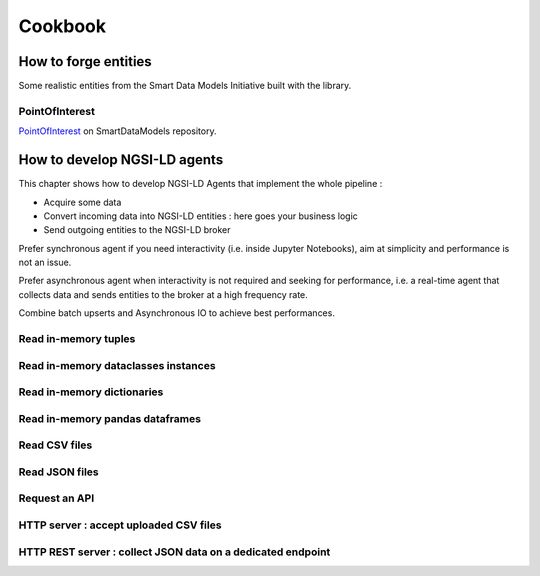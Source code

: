 Cookbook
========

How to forge entities
---------------------

Some realistic entities from the Smart Data Models Initiative built with the library.

PointOfInterest
~~~~~~~~~~~~~~~

PointOfInterest_ on SmartDataModels repository.

.. code-block:: json-ld
   :caption: PointOfInterest NGSI-LD normalized example

   {
      "@context": [
         "https://uri.etsi.org/ngsi-ld/v1/ngsi-ld-core-context.jsonld"
      ],
      "id": "urn:ngsi-ld:PointOfInterest:PointOfInterest-A-Concha-123456",
      "type": "PointOfInterest",
      "name": {
         "type": "Property",
         "value": "Playa de a Concha"
      },
      "address": {
         "type": "Property",
         "value": {
            "addressLocality": "Vilagarcía de Arousa",
            "addressCountry": "ES"
         }
      },
      "category": {
         "type": "Property",
         "value": [
            113
         ]
      },
      "description": {
         "type": "Property",
         "value": "La Playa de A Concha se presenta como una continuacion de la Playa de Compostela, una de las mas frecuentadas de Vilagarcia."
      },
      "location": {
         "type": "GeoProperty",
         "value": {
            "type": "Point",
            "coordinates": [
            -8.76846,
            42.602145
            ]
         }
      },
      "source": {
         "type": "Property",
         "value": "http://www.tourspain.es"
      },
      "refSeeAlso": {
         "type": "Property",
         "value": [
            "urn:ngsi-ld:SeeAlso:Beach-A-Concha-123456"
         ]
      }
   }

.. code-block::
   :caption: PointOfInterest code snippet

   from ngsildclient import Entity, PostalAddressBuilder

   poi = Entity("PointOfInterest", "PointOfInterest-A-Concha-123456")
   poi.prop("name", "Playa de a Concha")
   poi.addr(PostalAddressBuilder().country("ES").locality("Vilagarcía de Arousa").build())
   poi.prop("category", [113])
   poi.prop("description", "La Playa de A Concha se presenta como una continuacion de la Playa de Compostela, una de las mas frecuentadas de Vilagarcia."
   poi.loc((42.60214472222222, -8.768460000000001))
   poi.prop("source", "http://www.tourspain.es")
   poi.prop("refSeeAlso", ["urn:ngsi-ld:SeeAlso:Beach-A-Concha-123456"])

How to develop NGSI-LD agents
-----------------------------

This chapter shows how to develop NGSI-LD Agents that implement the whole pipeline :

- Acquire some data
- Convert incoming data into NGSI-LD entities : here goes your business logic
- Send outgoing entities to the NGSI-LD broker

Prefer synchronous agent if you need interactivity (i.e. inside Jupyter Notebooks), aim at simplicity and performance is not an issue.

Prefer asynchronous agent when interactivity is not required and seeking for performance, i.e. a real-time agent that collects data and sends entities to the broker at a high frequency rate.

Combine batch upserts and Asynchronous IO to achieve best performances.

Read in-memory tuples
~~~~~~~~~~~~~~~~~~~~~

.. code-block::
   :caption: Base mode

   from typing import Tuple
   from ngsildclient import Entity, Client

   def build_entity(room: Tuple) -> Entity:
      name, temp, pressure = room
      e = Entity("RoomObserved", name)
      e.prop("temperature", temp)
      e.prop("pressure", pressure)
      return e

   def main():
      client = Client()
      rooms = [("Room1", 23.1, 720), ("Room2", 21.8, 711)]
      for room in rooms:
         entity = build_entity(room)
         client.upsert(entity)

   if __name__ == "__main__":
      main()

.. code-block::
   :caption: Batch variant
   
   from typing import Tuple
   from ngsildclient import Entity, Client

   def build_entity(room: Tuple) -> Entity:
      name, temp, pressure = room
      e = Entity("RoomObserved", name)
      e.prop("temperature", temp)
      e.prop("pressure", pressure)
      return e

   def main():
      client = Client()
      rooms = [("Room1", 23.1, 720), ("Room2", 21.8, 711)]
      entities = [build_entity(room) for room in rooms]
      client.upsert(entities)

   if __name__ == "__main__":
      main()

.. code-block::
   :caption: Asynchronous variant
   
   import asyncio
   from typing import Tuple
   from ngsildclient import Entity, AsyncClient

   def build_entity(room: Tuple) -> Entity:
      name, temp, pressure = room
      e = Entity("RoomObserved", name)
      e.prop("temperature", temp)
      e.prop("pressure", pressure)
      return e

   async def main():
      client = AsyncClient()
      rooms = [("Room1", 23.1, 720), ("Room2", 21.8, 711)]
      for room in rooms:
         entity = build_entity(room)
         await client.upsert(entity)

   if __name__ == "__main__":
      asyncio.run(main())

.. code-block::
   :caption: Asynchronous batch variant
   
   import asyncio
   from typing import Tuple
   from ngsildclient import Entity, AsyncClient

   def build_entity(room: Tuple) -> Entity:
      name, temp, pressure = room
      e = Entity("RoomObserved", name)
      e.prop("temperature", temp)
      e.prop("pressure", pressure)
      return e

   async def main():
      client = AsyncClient()
      rooms = [("Room1", 23.1, 720), ("Room2", 21.8, 711)]
      entities = [build_entity(room) for room in rooms]
      await client.upsert(entities)

   if __name__ == "__main__":
      asyncio.run(main())

Read in-memory dataclasses instances
~~~~~~~~~~~~~~~~~~~~~~~~~~~~~~~~~~~~

.. code-block::
   :caption: Base mode

   from dataclasses import dataclass
   from ngsildclient import Entity, Client

   @dataclass
   class Room:
      name: str
      temperature: float
      pressure: int

   def build_entity(room: Room) -> Entity:
      e = Entity("RoomObserved", room.name)
      e.prop("temperature", room.temperature)
      e.prop("pressure", room.pressure)
      return e

   def main():
      client = Client()
      rooms = [Room("Room1", 23.1, 720), Room("Room2", 21.8, 711)]
      for room in rooms:
         entity = build_entity(room)
         client.upsert(entity)

   if __name__ == "__main__":
      main()


.. code-block::
   :caption: Batch variant
   
   from dataclasses import dataclass
   from ngsildclient import Entity, Client

   @dataclass
   class Room:
      name: str
      temperature: float
      pressure: int

   def build_entity(room: Room) -> Entity:
      e = Entity("RoomObserved", room.name)
      e.prop("temperature", room.temperature)
      e.prop("pressure", room.pressure)
      return e

   def main():
      client = Client()
      rooms = [Room("Room1", 23.1, 720), Room("Room2", 21.8, 711)]
      entities = [build_entity(room) for room in rooms]
      client.upsert(entities)

   if __name__ == "__main__":
      main()


.. code-block::
   :caption: Asynchronous variant
   
   import asyncio
   from dataclasses import dataclass
   from ngsildclient import Entity, AsyncClient

   @dataclass
   class Room:
      name: str
      temperature: float
      pressure: int

   def build_entity(room: Room) -> Entity:
      e = Entity("RoomObserved", room.name)
      e.prop("temperature", room.temperature)
      e.prop("pressure", room.pressure)
      return e

   async def main():
      client = AsyncClient()
      rooms = [Room("Room1", 23.1, 720), Room("Room2", 21.8, 711)]
      for room in rooms:
         entity = build_entity(room)
         await client.upsert(entity)

   if __name__ == "__main__":
      asyncio.run(main())

.. code-block::
   :caption: Asynchronous batch variant
   
   import asyncio
   from dataclasses import dataclass
   from ngsildclient import Entity, AsyncClient

   @dataclass
   class Room:
      name: str
      temperature: float
      pressure: int

   def build_entity(room: Room) -> Entity:
      e = Entity("RoomObserved", room.name)
      e.prop("temperature", room.temperature)
      e.prop("pressure", room.pressure)
      return e

   async def main():
      client = AsyncClient()
      rooms = [Room("Room1", 23.1, 720), Room("Room2", 21.8, 711)]
      entities = [build_entity(room) for room in rooms]
      await client.upsert(entities)

   if __name__ == "__main__":
      asyncio.run(main())

Read in-memory dictionaries
~~~~~~~~~~~~~~~~~~~~~~~~~~~

.. code-block::
   :caption: Base mode

   from ngsildclient import Entity, Client

   def build_entity(room: dict) -> Entity:
      e = Entity("RoomObserved", room["name"])
      e.prop("temperature", room["temp"])
      e.prop("pressure", room["pressure"])
      return e

   def main():
      client = Client()
      rooms = [{"name": "Room1", "temp": 23.1, "pressure": 720}, {"name": "Room2", "temp": 21.8, "pressure": 711}]
      for room in rooms:
         entity = build_entity(room)
         client.upsert(entity)

   if __name__ == "__main__":
      main()

.. code-block::
   :caption: Batch variant
   
   from ngsildclient import Entity, Client

   def build_entity(room: dict) -> Entity:
      e = Entity("RoomObserved", room["name"])
      e.prop("temperature", room["temp"])
      e.prop("pressure", room["pressure"])
      return e

   def main():
      client = Client()
      rooms = [{"name": "Room1", "temp": 23.1, "pressure": 720}, {"name": "Room2", "temp": 21.8, "pressure": 711}]
      entities = [build_entity(room) for room in rooms]
      client.upsert(entities)

   if __name__ == "__main__":
      main()

.. code-block::
   :caption: Asynchronous variant
   
   import asyncio
   from ngsildclient import Entity, AsyncClient

   def build_entity(room: dict) -> Entity:
      e = Entity("RoomObserved", room["name"])
      e.prop("temperature", room["temp"])
      e.prop("pressure", room["pressure"])
      return e

   async def main():
      client = AsyncClient()
      rooms = [{"name": "Room1", "temp": 23.1, "pressure": 720}, {"name": "Room2", "temp": 21.8, "pressure": 711}]
      for room in rooms:
         entity = build_entity(room)
         await client.upsert(entity)

   if __name__ == "__main__":
      asyncio.run(main())

.. code-block::
   :caption: Asynchronous batch variant
   
   import asyncio
   from ngsildclient import Entity, AsyncClient

   def build_entity(room: dict) -> Entity:
      e = Entity("RoomObserved", room["name"])
      e.prop("temperature", room["temp"])
      e.prop("pressure", room["pressure"])
      return e

   async def main():
      client = AsyncClient()
      rooms = [{"name": "Room1", "temp": 23.1, "pressure": 720}, {"name": "Room2", "temp": 21.8, "pressure": 711}]
      entities = [build_entity(room) for room in rooms]
      await client.upsert(entities)

   if __name__ == "__main__":
      asyncio.run(main())      

Read in-memory pandas dataframes
~~~~~~~~~~~~~~~~~~~~~~~~~~~~~~~~

.. code-block::
   :caption: Base mode

   import pandas as pd
   from ngsildclient import Entity, Client, iso8601

   def build_entity(specimen: tuple) -> Entity:
      e = Entity("SpecimenObserved", f"{specimen[0]}:{iso8601.utcnow()}")
      e.obs()
      e.prop("specimenName", specimen[0])
      e.prop("legs", specimen[1])
      e.prop("wings", specimen[2])
      e.prop("amountObserved", specimen[3])
      return e

   def main():
      client = Client()
      df = pd.DataFrame(
         {"num_legs": [2, 4, 8, 0], "num_wings": [2, 0, 0, 0], "num_specimen_seen": [10, 2, 1, 8]},
         index=["falcon", "dog", "spider", "fish"],
      )
      for specimen in df.itertuples():
         entity = build_entity(specimen)
         client.upsert(entity)

   if __name__ == "__main__":
      main()

.. code-block::
   :caption: Batch variant
   
   import pandas as pd
   from ngsildclient import Entity, Client, iso8601

   def build_entity(specimen: tuple) -> Entity:
      e = Entity("SpecimenObserved", f"{specimen[0]}:{iso8601.utcnow()}")
      e.obs()
      e.prop("specimenName", specimen[0])
      e.prop("legs", specimen[1])
      e.prop("wings", specimen[2])
      e.prop("amountObserved", specimen[3])
      return e

   def main():
      client = Client()
      df = pd.DataFrame(
         {"num_legs": [2, 4, 8, 0], "num_wings": [2, 0, 0, 0], "num_specimen_seen": [10, 2, 1, 8]},
         index=["falcon", "dog", "spider", "fish"],
      )
      entities = [build_entity(specimen) for specimen in df.itertuples()]
      client.upsert(entities)

   if __name__ == "__main__":
      main()

.. code-block::
   :caption: Asynchronous variant
   
   import asyncio
   import pandas as pd
   from ngsildclient import Entity, AsyncClient, iso8601

   def build_entity(specimen: tuple) -> Entity:
      e = Entity("SpecimenObserved", f"{specimen[0]}:{iso8601.utcnow()}")
      e.obs()
      e.prop("specimenName", specimen[0])
      e.prop("legs", specimen[1])
      e.prop("wings", specimen[2])
      e.prop("amountObserved", specimen[3])
      return e

   async def main():
      client = AsyncClient()
      df = pd.DataFrame(
         {"num_legs": [2, 4, 8, 0], "num_wings": [2, 0, 0, 0], "num_specimen_seen": [10, 2, 1, 8]},
         index=["falcon", "dog", "spider", "fish"],
      )
      for specimen in df.itertuples():
         entity = build_entity(specimen)
         await client.upsert(entity)

   if __name__ == "__main__":
      asyncio.run(main())

.. code-block::
   :caption: Asynchronous batch variant
   
   import asyncio
   import pandas as pd
   from ngsildclient import Entity, AsyncClient, iso8601

   def build_entity(specimen: tuple) -> Entity:
      e = Entity("SpecimenObserved", f"{specimen[0]}:{iso8601.utcnow()}")
      e.obs()
      e.prop("specimenName", specimen[0])
      e.prop("legs", specimen[1])
      e.prop("wings", specimen[2])
      e.prop("amountObserved", specimen[3])
      return e

   async def main():
      client = AsyncClient()
      df = pd.DataFrame(
         {"num_legs": [2, 4, 8, 0], "num_wings": [2, 0, 0, 0], "num_specimen_seen": [10, 2, 1, 8]},
         index=["falcon", "dog", "spider", "fish"],
      )
      entities = [build_entity(specimen) for specimen in df.itertuples()]
      await client.upsert(entities)

   if __name__ == "__main__":
      asyncio.run(main())

Read CSV files
~~~~~~~~~~~~~~

.. code-block::
   :caption: Base mode

   from ngsildclient import Entity, Client, iso8601

   def build_entity(csvline: str) -> Entity:
      room = csvline.rstrip().split(";")
      e = Entity("RoomObserved", f"{room[0]}:{iso8601.utcnow()}")
      e.obs()
      e.prop("temperature", room[1])
      e.prop("pressure", float(room[1]))
      return e

   def main():
      client = Client()
      with open("rooms.csv") as f:
         for csvline in f:
               entity = build_entity(csvline)
               client.upsert(entity)

   if __name__ == "__main__":
      main()

.. code-block::
   :caption: Batch variant
   
   from ngsildclient import Entity, Client, iso8601

   def build_entity(csvline: str) -> Entity:
      room = csvline.rstrip().split(";")
      e = Entity("RoomObserved", f"{room[0]}:{iso8601.utcnow()}")
      e.obs()
      e.prop("temperature", room[1])
      e.prop("pressure", float(room[1]))
      return e

   def main():
      client = Client()
      with open("rooms.csv") as f:
         csvlines = f.readlines()
         entities = [build_entity(csvline) for csvline in csvlines]
         client.upsert(entities)

   if __name__ == "__main__":
      main()

.. code-block::
   :caption: Asynchronous variant
   
   import asyncio
   import aiofiles
   from ngsildclient import Entity, AsyncClient, iso8601

   def build_entity(csvline: str) -> Entity:
      room = csvline.rstrip().split(";")
      e = Entity("RoomObserved", f"{room[0]}:{iso8601.utcnow()}")
      e.obs()
      e.prop("temperature", room[1])
      e.prop("pressure", float(room[1]))
      return e

   async def main():
      client = AsyncClient()
      async with aiofiles.open("rooms.csv", "r") as f:
         async for csvline in f:
               entity = build_entity(csvline)
               await client.upsert(entity)

   if __name__ == "__main__":
      asyncio.run(main())

.. code-block::
   :caption: Asynchronous batch variant
   
   import asyncio
   import aiofiles
   from ngsildclient import Entity, AsyncClient, iso8601

   def build_entity(csvline: str) -> Entity:
      room = csvline.rstrip().split(";")
      e = Entity("RoomObserved", f"{room[0]}:{iso8601.utcnow()}")
      e.obs()
      e.prop("temperature", room[1])
      e.prop("pressure", float(room[1]))
      return e

   async def main():
      client = AsyncClient()
      async with aiofiles.open("rooms.csv", "r") as f:
         csvlines = await f.readlines()
         entities = [build_entity(csvline) for csvline in csvlines]
         await client.upsert(entities)

   if __name__ == "__main__":
      asyncio.run(main())      

Read JSON files
~~~~~~~~~~~~~~~

.. code-block::
   :caption: Base mode

   import json
   from ngsildclient import Entity, Client, iso8601

   def build_entity(room: dict) -> Entity:
      e = Entity("RoomObserved", f"{room['id']}:{iso8601.utcnow()}")
      e.obs()
      e.prop("temperature", room["temperature"])
      e.prop("pressure", room["pressure"])
      return e

   def main():
      client = Client()
      with open("rooms.json") as f:
         payload: dict = json.load(f)
         for room in payload["rooms"]:
               entity = build_entity(room)
               client.upsert(entity)

   if __name__ == "__main__":
      main()

.. code-block::
   :caption: Batch variant
   
   import json
   from ngsildclient import Entity, Client, iso8601

   def build_entity(room: dict) -> Entity:
      e = Entity("RoomObserved", f"{room['id']}:{iso8601.utcnow()}")
      e.obs()
      e.prop("temperature", room["temperature"])
      e.prop("pressure", room["pressure"])
      return e

   def main():
      client = Client()
      with open("rooms.json") as f:
         payload: dict = json.load(f)
         rooms = payload["rooms"]
         entities = [build_entity(room) for room in rooms]
         client.upsert(entities)

   if __name__ == "__main__":
      main()

.. code-block::
   :caption: Asynchronous variant
   
   import asyncio
   import aiofiles
   import json
   from ngsildclient import Entity, AsyncClient, iso8601

   def build_entity(room: dict) -> Entity:
      e = Entity("RoomObserved", f"{room['id']}:{iso8601.utcnow()}")
      e.obs()
      e.prop("temperature", room["temperature"])
      e.prop("pressure", room["pressure"])
      return e

   async def main():
      client = AsyncClient()
      async with aiofiles.open("rooms.json") as f:
         content = await f.read()
         payload: dict = json.loads(content)
      for room in payload["rooms"]:
         entity = build_entity(room)
         await client.upsert(entity)

   if __name__ == "__main__":
      asyncio.run(main())

.. code-block::
   :caption: Asynchronous batch variant
   
   import asyncio
   import json
   from ngsildclient import Entity, AsyncClient, iso8601

   def build_entity(room: dict) -> Entity:
      e = Entity("RoomObserved", f"{room['id']}:{iso8601.utcnow()}")
      e.obs()
      e.prop("temperature", room["temperature"])
      e.prop("pressure", room["pressure"])
      return e

   async def main():
      client = AsyncClient()
      with open("rooms.json") as f:
         payload: dict = json.load(f)
         rooms = payload["rooms"]
         entities = [build_entity(room) for room in rooms]
         await client.upsert(entities)

   if __name__ == "__main__":
      asyncio.run(main())

Request an API
~~~~~~~~~~~~~~

.. code-block::
   :caption: Base mode

   import requests
   from ngsildclient import Entity, Client, iso8601, Auto

   COINGECKO_BTC_CAP_ENDPOINT = "https://api.coingecko.com/api/v3/companies/public_treasury/bitcoin"
   DATA_PROVIDER = "CoinGecko API"

   def build_entity(company: dict) -> Entity:
      market, symbol = [x.strip() for x in company["symbol"].split(":")]
      e = Entity("BitcoinCapitalization", f"{market}:{symbol}:{iso8601.utcnow()}")
      e.obs()
      e.prop("dataProvider", DATA_PROVIDER)
      e.prop("companyName", company["name"])
      e.prop("stockMarket", market)
      e.prop("stockSymbol", symbol)
      e.prop("country", company["country"])
      e.prop("totalHoldings", company["total_holdings"], unitcode="BTC", observedat=Auto)
      e.prop("totalValue", company["total_current_value_usd"], unitcode="USD", observedat=Auto)
      return e

   def main():
      client = Client()
      r = requests.get(COINGECKO_BTC_CAP_ENDPOINT)
      r.raise_for_status()
      companies = r.json()["companies"]
      for company in companies:
         entity = build_entity(company)
         client.upsert(entity)

   if __name__ == "__main__":
      main()

.. code-block::
   :caption: Batch variant
   
   import requests
   from ngsildclient import Entity, Client, iso8601, Auto

   COINGECKO_BTC_CAP_ENDPOINT = "https://api.coingecko.com/api/v3/companies/public_treasury/bitcoin"
   DATA_PROVIDER = "CoinGecko API"

   def build_entity(company: dict) -> Entity:
      market, symbol = [x.strip() for x in company["symbol"].split(":")]
      e = Entity("BitcoinCapitalization", f"{market}:{symbol}:{iso8601.utcnow()}")
      e.obs()
      e.prop("dataProvider", DATA_PROVIDER)
      e.prop("companyName", company["name"])
      e.prop("stockMarket", market)
      e.prop("stockSymbol", symbol)
      e.prop("country", company["country"])
      e.prop("totalHoldings", company["total_holdings"], unitcode="BTC", observedat=Auto)
      e.prop("totalValue", company["total_current_value_usd"], unitcode="USD", observedat=Auto)
      return e

   def main():
      client = Client()
      r = requests.get(COINGECKO_BTC_CAP_ENDPOINT)
      r.raise_for_status()
      companies = r.json()["companies"]
      entities = [build_entity(c) for c in companies]
      client.upsert(entities)

   if __name__ == "__main__":
      main()

.. code-block::
   :caption: Asynchronous variant
   
   import asyncio
   import httpx
   from ngsildclient import Entity, AsyncClient, iso8601, Auto

   COINGECKO_BTC_CAP_ENDPOINT = "https://api.coingecko.com/api/v3/companies/public_treasury/bitcoin"
   DATA_PROVIDER = "CoinGecko API"

   def build_entity(company: dict) -> Entity:
      market, symbol = [x.strip() for x in company["symbol"].split(":")]
      e = Entity("BitcoinCapitalization", f"{market}:{symbol}:{iso8601.utcnow()}")
      e.obs()
      e.prop("dataProvider", DATA_PROVIDER)
      e.prop("companyName", company["name"])
      e.prop("stockMarket", market)
      e.prop("stockSymbol", symbol)
      e.prop("country", company["country"])
      e.prop("totalHoldings", company["total_holdings"], unitcode="BTC", observedat=Auto)
      e.prop("totalValue", company["total_current_value_usd"], unitcode="USD", observedat=Auto)
      return e

   async def main():
      client = AsyncClient()
      r = httpx.get(COINGECKO_BTC_CAP_ENDPOINT)
      r.raise_for_status()
      companies = r.json()["companies"]
      for company in companies:
         entity = build_entity(company)
         await client.upsert(entity)

   if __name__ == "__main__":
      asyncio.run(main())

.. code-block::
   :caption: Asynchronous batch variant
   
   import asyncio
   import httpx
   from ngsildclient import Entity, AsyncClient, iso8601, Auto

   COINGECKO_BTC_CAP_ENDPOINT = "https://api.coingecko.com/api/v3/companies/public_treasury/bitcoin"
   DATA_PROVIDER = "CoinGecko API"

   def build_entity(company: dict) -> Entity:
      market, symbol = [x.strip() for x in company["symbol"].split(":")]
      e = Entity("BitcoinCapitalization", f"{market}:{symbol}:{iso8601.utcnow()}")
      e.obs()
      e.prop("dataProvider", DATA_PROVIDER)
      e.prop("companyName", company["name"])
      e.prop("stockMarket", market)
      e.prop("stockSymbol", symbol)
      e.prop("country", company["country"])
      e.prop("totalHoldings", company["total_holdings"], unitcode="BTC", observedat=Auto)
      e.prop("totalValue", company["total_current_value_usd"], unitcode="USD", observedat=Auto)
      return e

   async def main():
      client = AsyncClient()
      r = httpx.get(COINGECKO_BTC_CAP_ENDPOINT)
      r.raise_for_status()
      companies = r.json()["companies"]
      entities = [build_entity(c) for c in companies]
      await client.upsert(entities)

   if __name__ == "__main__":
      asyncio.run(main())      

HTTP server : accept uploaded CSV files
~~~~~~~~~~~~~~~~~~~~~~~~~~~~~~~~~~~~~~~

.. code-block::
   :caption: Synchronous mode

   import io
   from flask import Flask, request, Response
   from ngsildclient import Entity, Client, iso8601

   app = Flask(__name__)
   client = Client()

   def build_entity(csvline: str) -> Entity:
      room = csvline.rstrip().split(";")
      e = Entity("RoomObserved", f"{room[0]}:{iso8601.utcnow()}")
      e.obs()
      e.prop("temperature", room[1])
      e.prop("pressure", float(room[1]))
      return e

   @app.route("/", methods=["POST"])
   def upload_file():
      file = request.files["file"]
      csvlines = io.TextIOWrapper(file).readlines()
      entities = [build_entity(csvline) for csvline in csvlines]
      client.upsert(entities)
      return Response("CSV file processed", status=200)

.. code-block::
   :caption: Asynchronous mode

   import io
   from fastapi import FastAPI, UploadFile
   from ngsildclient import Entity, AsyncClient, iso8601

   app = FastAPI()
   client = AsyncClient()

   def build_entity(csvline: str) -> Entity:
      room = csvline.rstrip().split(";")
      e = Entity("RoomObserved", f"{room[0]}:{iso8601.utcnow()}")
      e.obs()
      e.prop("temperature", room[1])
      e.prop("pressure", float(room[1]))
      return e

   @app.post("/")
   async def upload_file(file: UploadFile):
      file = file.file._file
      csvlines = io.TextIOWrapper(file).readlines()
      entities = [build_entity(csvline) for csvline in csvlines]
      await client.upsert(entities)
      return "CSV file processed"

HTTP REST server : collect JSON data on a dedicated endpoint
~~~~~~~~~~~~~~~~~~~~~~~~~~~~~~~~~~~~~~~~~~~~~~~~~~~~~~~~~~~~

.. code-block::
   :caption: Synchronous mode

   from flask import Flask, request, jsonify
   from ngsildclient import Entity, Client, iso8601

   app = Flask(__name__)
   client = Client()

   def build_entity(room: dict) -> Entity:
      e = Entity("RoomObserved", f"{room['id']}:{iso8601.utcnow()}")
      e.obs()
      e.prop("temperature", room["temperature"])
      e.prop("pressure", room["pressure"])
      return e

   @app.route("/rooms", methods=["POST"])
   def post_room():
      content_type = request.headers.get("Content-Type")
      if content_type != "application/json":
         return
      entity = build_entity(request.json)
      client.upsert(entity)
      resp = jsonify(entity.to_dict())
      resp.headers = {"Content-Location": client.entities.to_broker_url(entity)}
      resp.status_code = 201
      return resp

.. code-block::
   :caption: Asynchronous mode

      from fastapi import FastAPI, Request
      from fastapi.responses import JSONResponse
      from ngsildclient import Entity, AsyncClient, iso8601

      app = FastAPI()
      client = AsyncClient()

      def build_entity(room: dict) -> Entity:
         e = Entity("RoomObserved", f"{room['id']}:{iso8601.utcnow()}")
         e.obs()
         e.prop("temperature", room["temperature"])
         e.prop("pressure", room["pressure"])
         return e

      @app.post("/rooms")
      async def post_room(request: Request):
         payload = await request.json()
         entity = build_entity(payload)
         await client.upsert(entity)
         return JSONResponse(status_code=201, content=entity.to_dict(), headers={"Content-Location": client.entities.to_broker_url(entity)})         

.. _PointOfInterest: https://github.com/smart-data-models/dataModel.PointOfInterest
